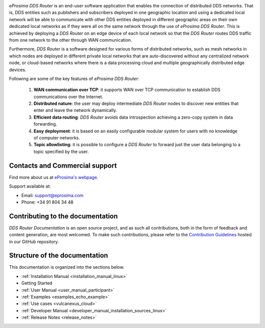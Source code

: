 .. raw:: html

  <h1>
    eProsima DDS Router Documentation
  </h1>

.. image:: /rst/figures/logo.png
  :height: 100px
  :width: 100px
  :align: left
  :alt: eProsima
  :target: http://www.eprosima.com/

*eProsima DDS Router* is an end-user software application that enables the connection of distributed DDS networks.
That is, DDS entities such as publishers and subscribers deployed in one geographic location and using a dedicated
local network will be able to communicate with other DDS entities deployed in different geographic areas on their own
dedicated local networks as if they were all on the same network through the use of *eProsima DDS Router*.
This is achieved by deploying a *DDS Router* on an edge device of each local network so that the
*DDS Router* routes DDS traffic from one network to the other through WAN communication.

Furthermore, *DDS Router* is a software designed for various forms of distributed networks,
such as mesh networks in which nodes are deployed in different private local networks that are auto-discovered
without any centralized network node, or cloud-based networks where there is a data processing cloud and
multiple geographically distributed edge devices.

Following are some of the key features of *eProsima DDS Router*:

  1. **WAN communication over TCP**: it supports WAN over TCP communication to establish DDS communications over the
     Internet.
  2. **Distributed nature**: the user may deploy intermediate *DDS Router* nodes to discover new entities that enter and
     leave the network dynamically.
  3. **Efficient data routing**: *DDS Router* avoids data introspection achieving a zero-copy system in data
     forwarding.
  4. **Easy deployment**: it is based on an easily configurable modular system for users with no knowledge of computer
     networks.
  5. **Topic allowlisting**: it is possible to configure a *DDS Router* to forward just the user data belonging to a
     topic specified by the user.

.. _fig_entities_diagram:

.. figure:: /rst/figures/ddsrouter_cloud.png

###############################
Contacts and Commercial support
###############################

Find more about us at `eProsima's webpage <https://eprosima.com/>`_.

Support available at:

* Email: support@eprosima.com
* Phone: +34 91 804 34 48

#################################
Contributing to the documentation
#################################

*DDS Router Documentation* is an open source project, and as such all contributions, both in the form of
feedback and content generation, are most welcomed.
To make such contributions, please refer to the
`Contribution Guidelines <https://github.com/eProsima/all-docs/blob/master/CONTRIBUTING.md>`_ hosted in our GitHub
repository.

##############################
Structure of the documentation
##############################

This documentation is organized into the sections below.

* :ref:`Installation Manual <installation_manual_linux>`
* Getting Started
* :ref:`User Manual <user_manual_participant>`
* :ref:`Examples <examples_echo_example>`
* :ref:`Use cases <vulcanexus_cloud>`
* :ref:`Developer Manual <developer_manual_installation_sources_linux>`
* :ref:`Release Notes <release_notes>`
